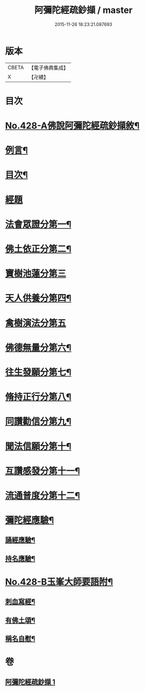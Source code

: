 #+TITLE: 阿彌陀經疏鈔擷 / master
#+DATE: 2015-11-26 18:23:21.087693
* 版本
 |     CBETA|【電子佛典集成】|
 |         X|【卍續】    |

* 目次
* [[file:KR6p0023_001.txt::001-0796a1][No.428-A佛說阿彌陀經疏鈔擷敘¶]]
* [[file:KR6p0023_001.txt::0796b2][例言¶]]
* [[file:KR6p0023_001.txt::0796c7][目次¶]]
* [[file:KR6p0023_001.txt::0797a4][經題]]
* [[file:KR6p0023_001.txt::0797a9][法會眾證分第一¶]]
* [[file:KR6p0023_001.txt::0798c10][佛土依正分第二¶]]
* [[file:KR6p0023_001.txt::0799a24][寶樹池蓮分第三]]
* [[file:KR6p0023_001.txt::0800b22][天人供養分第四¶]]
* [[file:KR6p0023_001.txt::0801a24][禽樹演法分第五]]
* [[file:KR6p0023_001.txt::0802a16][佛德無量分第六¶]]
* [[file:KR6p0023_001.txt::0803a20][往生發願分第七¶]]
* [[file:KR6p0023_001.txt::0803c16][脩持正行分第八¶]]
* [[file:KR6p0023_001.txt::0805a22][同讚勸信分第九¶]]
* [[file:KR6p0023_001.txt::0807a11][聞法信願分第十¶]]
* [[file:KR6p0023_001.txt::0807c9][互讚感發分第十一¶]]
* [[file:KR6p0023_001.txt::0808c9][流通普度分第十二¶]]
* [[file:KR6p0023_001.txt::0809a7][彌陀經應驗¶]]
** [[file:KR6p0023_001.txt::0809a8][誦經應驗¶]]
** [[file:KR6p0023_001.txt::0809c9][持名應驗¶]]
* [[file:KR6p0023_001.txt::0810b1][No.428-B玉峯大師要語附¶]]
** [[file:KR6p0023_001.txt::0810b2][刺血寫經¶]]
** [[file:KR6p0023_001.txt::0811a8][有佛土頌¶]]
** [[file:KR6p0023_001.txt::0811a16][稱名自慰¶]]
* 卷
** [[file:KR6p0023_001.txt][阿彌陀經疏鈔擷 1]]
